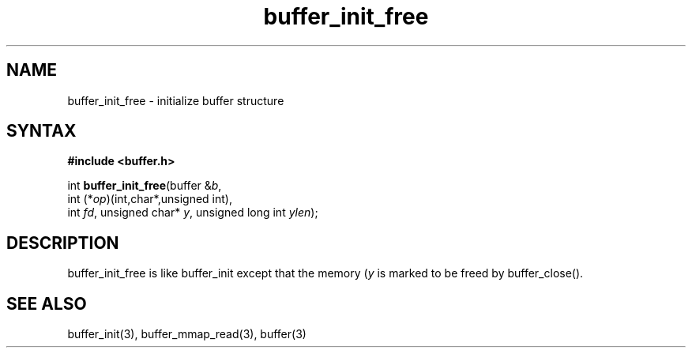 .TH buffer_init_free 3
.SH NAME
buffer_init_free \- initialize buffer structure
.SH SYNTAX
.B #include <buffer.h>

int \fBbuffer_init_free\fR(buffer &\fIb\fR,
                int (*\fIop\fR)(int,char*,unsigned int),
                int \fIfd\fR, unsigned char* \fIy\fR, unsigned long int \fIylen\fR);
.SH DESCRIPTION
buffer_init_free is like buffer_init except that the memory (\fIy\fR is
marked to be freed by buffer_close().
.SH "SEE ALSO"
buffer_init(3), buffer_mmap_read(3), buffer(3)
